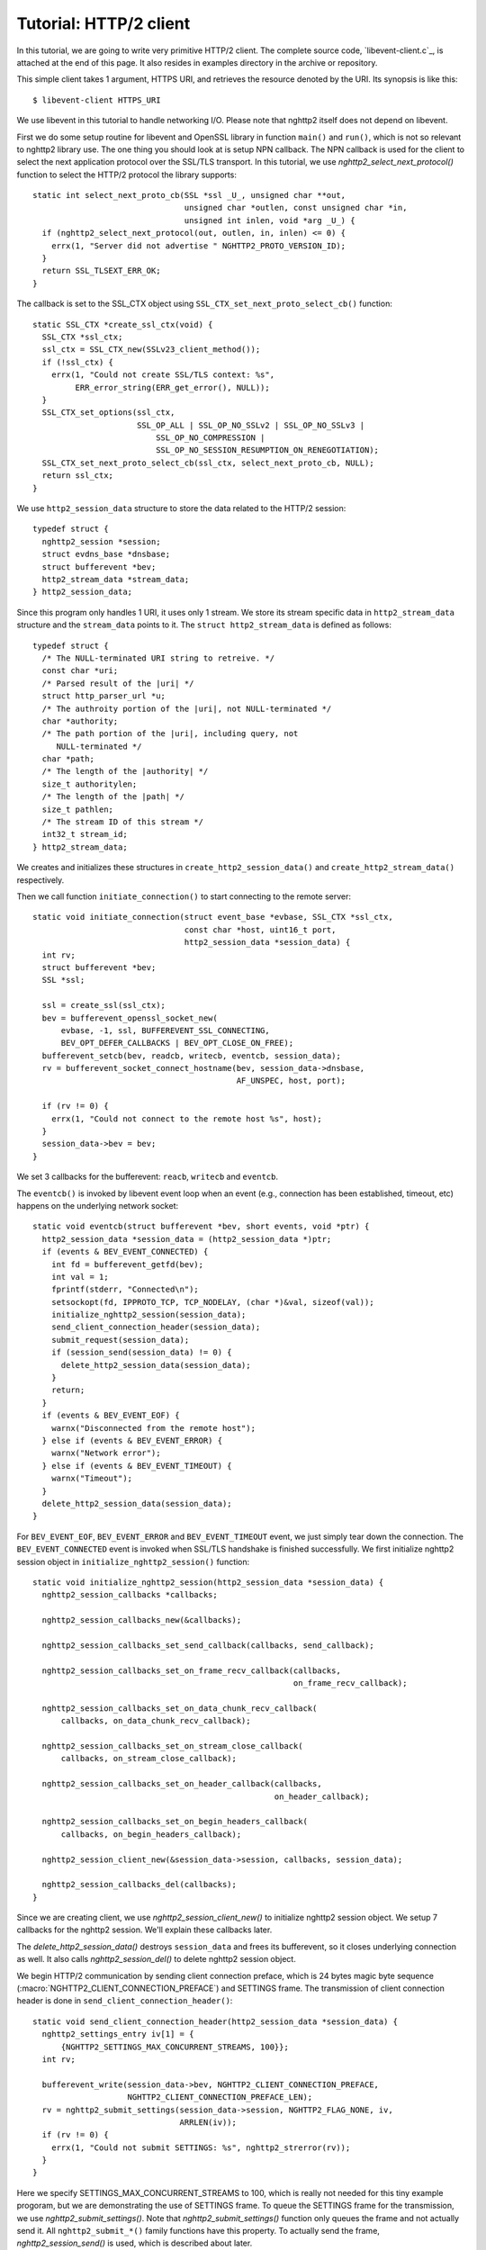 Tutorial: HTTP/2 client
=========================

In this tutorial, we are going to write very primitive HTTP/2
client. The complete source code, `libevent-client.c`_, is attached at
the end of this page.  It also resides in examples directory in the
archive or repository.

This simple client takes 1 argument, HTTPS URI, and retrieves the
resource denoted by the URI. Its synopsis is like this::

    $ libevent-client HTTPS_URI

We use libevent in this tutorial to handle networking I/O.  Please
note that nghttp2 itself does not depend on libevent.

First we do some setup routine for libevent and OpenSSL library in
function ``main()`` and ``run()``, which is not so relevant to nghttp2
library use. The one thing you should look at is setup NPN callback.
The NPN callback is used for the client to select the next application
protocol over the SSL/TLS transport. In this tutorial, we use
`nghttp2_select_next_protocol()` function to select the HTTP/2
protocol the library supports::

    static int select_next_proto_cb(SSL *ssl _U_, unsigned char **out,
                                    unsigned char *outlen, const unsigned char *in,
                                    unsigned int inlen, void *arg _U_) {
      if (nghttp2_select_next_protocol(out, outlen, in, inlen) <= 0) {
        errx(1, "Server did not advertise " NGHTTP2_PROTO_VERSION_ID);
      }
      return SSL_TLSEXT_ERR_OK;
    }

The callback is set to the SSL_CTX object using
``SSL_CTX_set_next_proto_select_cb()`` function::

    static SSL_CTX *create_ssl_ctx(void) {
      SSL_CTX *ssl_ctx;
      ssl_ctx = SSL_CTX_new(SSLv23_client_method());
      if (!ssl_ctx) {
        errx(1, "Could not create SSL/TLS context: %s",
             ERR_error_string(ERR_get_error(), NULL));
      }
      SSL_CTX_set_options(ssl_ctx,
                          SSL_OP_ALL | SSL_OP_NO_SSLv2 | SSL_OP_NO_SSLv3 |
                              SSL_OP_NO_COMPRESSION |
                              SSL_OP_NO_SESSION_RESUMPTION_ON_RENEGOTIATION);
      SSL_CTX_set_next_proto_select_cb(ssl_ctx, select_next_proto_cb, NULL);
      return ssl_ctx;
    }

We use ``http2_session_data`` structure to store the data related to
the HTTP/2 session::

    typedef struct {
      nghttp2_session *session;
      struct evdns_base *dnsbase;
      struct bufferevent *bev;
      http2_stream_data *stream_data;
    } http2_session_data;

Since this program only handles 1 URI, it uses only 1 stream. We store
its stream specific data in ``http2_stream_data`` structure and the
``stream_data`` points to it. The ``struct http2_stream_data`` is
defined as follows::

    typedef struct {
      /* The NULL-terminated URI string to retreive. */
      const char *uri;
      /* Parsed result of the |uri| */
      struct http_parser_url *u;
      /* The authroity portion of the |uri|, not NULL-terminated */
      char *authority;
      /* The path portion of the |uri|, including query, not
         NULL-terminated */
      char *path;
      /* The length of the |authority| */
      size_t authoritylen;
      /* The length of the |path| */
      size_t pathlen;
      /* The stream ID of this stream */
      int32_t stream_id;
    } http2_stream_data;

We creates and initializes these structures in
``create_http2_session_data()`` and ``create_http2_stream_data()``
respectively.

Then we call function ``initiate_connection()`` to start connecting to
the remote server::

    static void initiate_connection(struct event_base *evbase, SSL_CTX *ssl_ctx,
                                    const char *host, uint16_t port,
                                    http2_session_data *session_data) {
      int rv;
      struct bufferevent *bev;
      SSL *ssl;

      ssl = create_ssl(ssl_ctx);
      bev = bufferevent_openssl_socket_new(
          evbase, -1, ssl, BUFFEREVENT_SSL_CONNECTING,
          BEV_OPT_DEFER_CALLBACKS | BEV_OPT_CLOSE_ON_FREE);
      bufferevent_setcb(bev, readcb, writecb, eventcb, session_data);
      rv = bufferevent_socket_connect_hostname(bev, session_data->dnsbase,
                                               AF_UNSPEC, host, port);

      if (rv != 0) {
        errx(1, "Could not connect to the remote host %s", host);
      }
      session_data->bev = bev;
    }

We set 3 callbacks for the bufferevent: ``reacb``, ``writecb`` and
``eventcb``.

The ``eventcb()`` is invoked by libevent event loop when an event
(e.g., connection has been established, timeout, etc) happens on the
underlying network socket::

    static void eventcb(struct bufferevent *bev, short events, void *ptr) {
      http2_session_data *session_data = (http2_session_data *)ptr;
      if (events & BEV_EVENT_CONNECTED) {
        int fd = bufferevent_getfd(bev);
        int val = 1;
        fprintf(stderr, "Connected\n");
        setsockopt(fd, IPPROTO_TCP, TCP_NODELAY, (char *)&val, sizeof(val));
        initialize_nghttp2_session(session_data);
        send_client_connection_header(session_data);
        submit_request(session_data);
        if (session_send(session_data) != 0) {
          delete_http2_session_data(session_data);
        }
        return;
      }
      if (events & BEV_EVENT_EOF) {
        warnx("Disconnected from the remote host");
      } else if (events & BEV_EVENT_ERROR) {
        warnx("Network error");
      } else if (events & BEV_EVENT_TIMEOUT) {
        warnx("Timeout");
      }
      delete_http2_session_data(session_data);
    }

For ``BEV_EVENT_EOF``, ``BEV_EVENT_ERROR`` and ``BEV_EVENT_TIMEOUT``
event, we just simply tear down the connection. The
``BEV_EVENT_CONNECTED`` event is invoked when SSL/TLS handshake is
finished successfully. We first initialize nghttp2 session object in
``initialize_nghttp2_session()`` function::

    static void initialize_nghttp2_session(http2_session_data *session_data) {
      nghttp2_session_callbacks *callbacks;

      nghttp2_session_callbacks_new(&callbacks);

      nghttp2_session_callbacks_set_send_callback(callbacks, send_callback);

      nghttp2_session_callbacks_set_on_frame_recv_callback(callbacks,
                                                           on_frame_recv_callback);

      nghttp2_session_callbacks_set_on_data_chunk_recv_callback(
          callbacks, on_data_chunk_recv_callback);

      nghttp2_session_callbacks_set_on_stream_close_callback(
          callbacks, on_stream_close_callback);

      nghttp2_session_callbacks_set_on_header_callback(callbacks,
                                                       on_header_callback);

      nghttp2_session_callbacks_set_on_begin_headers_callback(
          callbacks, on_begin_headers_callback);

      nghttp2_session_client_new(&session_data->session, callbacks, session_data);

      nghttp2_session_callbacks_del(callbacks);
    }

Since we are creating client, we use `nghttp2_session_client_new()` to
initialize nghttp2 session object.  We setup 7 callbacks for the
nghttp2 session. We'll explain these callbacks later.

The `delete_http2_session_data()` destroys ``session_data`` and frees
its bufferevent, so it closes underlying connection as well. It also
calls `nghttp2_session_del()` to delete nghttp2 session object.

We begin HTTP/2 communication by sending client connection preface,
which is 24 bytes magic byte sequence
(:macro:`NGHTTP2_CLIENT_CONNECTION_PREFACE`) and SETTINGS frame.  The
transmission of client connection header is done in
``send_client_connection_header()``::

    static void send_client_connection_header(http2_session_data *session_data) {
      nghttp2_settings_entry iv[1] = {
          {NGHTTP2_SETTINGS_MAX_CONCURRENT_STREAMS, 100}};
      int rv;

      bufferevent_write(session_data->bev, NGHTTP2_CLIENT_CONNECTION_PREFACE,
                        NGHTTP2_CLIENT_CONNECTION_PREFACE_LEN);
      rv = nghttp2_submit_settings(session_data->session, NGHTTP2_FLAG_NONE, iv,
                                   ARRLEN(iv));
      if (rv != 0) {
        errx(1, "Could not submit SETTINGS: %s", nghttp2_strerror(rv));
      }
    }

Here we specify SETTINGS_MAX_CONCURRENT_STREAMS to 100, which is
really not needed for this tiny example progoram, but we are
demonstrating the use of SETTINGS frame. To queue the SETTINGS frame
for the transmission, we use `nghttp2_submit_settings()`. Note that
`nghttp2_submit_settings()` function only queues the frame and not
actually send it. All ``nghttp2_submit_*()`` family functions have
this property. To actually send the frame, `nghttp2_session_send()` is
used, which is described about later.

After the transmission of client connection header, we enqueue HTTP
request in ``submit_request()`` function::

    static void submit_request(http2_session_data *session_data) {
      int32_t stream_id;
      http2_stream_data *stream_data = session_data->stream_data;
      const char *uri = stream_data->uri;
      const struct http_parser_url *u = stream_data->u;
      nghttp2_nv hdrs[] = {
          MAKE_NV2(":method", "GET"),
          MAKE_NV(":scheme", &uri[u->field_data[UF_SCHEMA].off],
                  u->field_data[UF_SCHEMA].len),
          MAKE_NV(":authority", stream_data->authority, stream_data->authoritylen),
          MAKE_NV(":path", stream_data->path, stream_data->pathlen)};
      fprintf(stderr, "Request headers:\n");
      print_headers(stderr, hdrs, ARRLEN(hdrs));
      stream_id = nghttp2_submit_request(session_data->session, NULL, hdrs,
                                         ARRLEN(hdrs), NULL, stream_data);
      if (stream_id < 0) {
        errx(1, "Could not submit HTTP request: %s", nghttp2_strerror(stream_id));
      }

      stream_data->stream_id = stream_id;
    }

We build HTTP request header fields in ``hdrs`` which is an array of
:type:`nghttp2_nv`. There are 4 header fields to be sent: ``:method``,
``:scheme``, ``:authority`` and ``:path``. To queue this HTTP request,
we use `nghttp2_submit_request()` function. The `stream_data` is
passed in *stream_user_data* parameter. It is used in nghttp2
callbacks which we'll describe about later.
`nghttp2_submit_request()` returns the newly assigned stream ID for
this request.

The next bufferevent callback is ``readcb()``, which is invoked when
data is available to read in the bufferevent input buffer::

    static void readcb(struct bufferevent *bev, void *ptr) {
      http2_session_data *session_data = (http2_session_data *)ptr;
      ssize_t readlen;
      struct evbuffer *input = bufferevent_get_input(bev);
      size_t datalen = evbuffer_get_length(input);
      unsigned char *data = evbuffer_pullup(input, -1);

      readlen = nghttp2_session_mem_recv(session_data->session, data, datalen);
      if (readlen < 0) {
        warnx("Fatal error: %s", nghttp2_strerror((int)readlen));
        delete_http2_session_data(session_data);
        return;
      }
      if (evbuffer_drain(input, readlen) != 0) {
        warnx("Fatal error: evbuffer_drain failed");
        delete_http2_session_data(session_data);
        return;
      }
      if (session_send(session_data) != 0) {
        delete_http2_session_data(session_data);
        return;
      }
    }

In this function, we feed all unprocessed, received data to nghttp2
session object using `nghttp2_session_mem_recv()` function. The
`nghttp2_session_mem_recv()` processes the received data and may
invoke nghttp2 callbacks and also queue frames. Since there may be
pending frames, we call ``session_send()`` function to send those
frames. The ``session_send()`` function is defined as follows::

    static int session_send(http2_session_data *session_data) {
      int rv;

      rv = nghttp2_session_send(session_data->session);
      if (rv != 0) {
        warnx("Fatal error: %s", nghttp2_strerror(rv));
        return -1;
      }
      return 0;
    }

The `nghttp2_session_send()` function serializes the frame into wire
format and call ``send_callback()`` function of type
:type:`nghttp2_send_callback`.  The ``send_callback()`` is defined as
follows::

    static ssize_t send_callback(nghttp2_session *session _U_, const uint8_t *data,
                                 size_t length, int flags _U_, void *user_data) {
      http2_session_data *session_data = (http2_session_data *)user_data;
      struct bufferevent *bev = session_data->bev;
      bufferevent_write(bev, data, length);
      return length;
    }

Since we use bufferevent to abstract network I/O, we just write the
data to the bufferevent object. Note that `nghttp2_session_send()`
continues to write all frames queued so far. If we were writing the
data to the non-blocking socket directly using ``write()`` system call
in the ``send_callback()``, we will surely get ``EAGAIN`` or
``EWOULDBLOCK`` since the socket has limited send buffer. If that
happens, we can return :macro:`NGHTTP2_ERR_WOULDBLOCK` to signal the
nghttp2 library to stop sending further data. But writing to the
bufferevent, we have to regulate the amount data to be buffered by
ourselves to avoid possible huge memory consumption. In this example
client, we do not limit anything. To see how to regulate the amount of
buffered data, see the ``send_callback()`` in the server tutorial.

The third bufferevent callback is ``writecb()``, which is invoked when
all data written in the bufferevent output buffer have been sent::

    static void writecb(struct bufferevent *bev _U_, void *ptr) {
      http2_session_data *session_data = (http2_session_data *)ptr;
      if (nghttp2_session_want_read(session_data->session) == 0 &&
          nghttp2_session_want_write(session_data->session) == 0 &&
          evbuffer_get_length(bufferevent_get_output(session_data->bev)) == 0) {
        delete_http2_session_data(session_data);
      }
    }

As described earlier, we just write off all data in `send_callback()`,
we have no data to write in this function. All we have to do is check
we have to drop connection or not. The nghttp2 session object keeps
track of reception and transmission of GOAWAY frame and other error
conditions as well. Using these information, nghttp2 session object
will tell whether the connection should be dropped or not. More
specifically, both `nghttp2_session_want_read()` and
`nghttp2_session_want_write()` return 0, we have no business in the
connection. But since we are using bufferevent and its deferred
callback option, the bufferevent output buffer may contain the pending
data when the ``writecb()`` is called. To handle this situation, we
also check whether the output buffer is empty or not. If these
conditions are met, we drop connection.

We have already described about nghttp2 callback ``send_callback()``.
Let's describe remaining nghttp2 callbacks we setup in
``initialize_nghttp2_setup()`` function.

Each request header name/value pair is emitted via
``on_header_callback`` function::

    static int on_header_callback(nghttp2_session *session _U_,
                                  const nghttp2_frame *frame, const uint8_t *name,
                                  size_t namelen, const uint8_t *value,
                                  size_t valuelen, uint8_t flags _U_,
                                  void *user_data) {
      http2_session_data *session_data = (http2_session_data *)user_data;
      switch (frame->hd.type) {
      case NGHTTP2_HEADERS:
        if (frame->headers.cat == NGHTTP2_HCAT_RESPONSE &&
            session_data->stream_data->stream_id == frame->hd.stream_id) {
          /* Print response headers for the initiated request. */
          print_header(stderr, name, namelen, value, valuelen);
          break;
        }
      }
      return 0;
    }

In this tutorial, we just print the name/value pair.

After all name/value pairs are emitted for a frame,
``on_frame_recv_callback`` function is called::

    static int on_frame_recv_callback(nghttp2_session *session _U_,
                                      const nghttp2_frame *frame, void *user_data) {
      http2_session_data *session_data = (http2_session_data *)user_data;
      switch (frame->hd.type) {
      case NGHTTP2_HEADERS:
        if (frame->headers.cat == NGHTTP2_HCAT_RESPONSE &&
            session_data->stream_data->stream_id == frame->hd.stream_id) {
          fprintf(stderr, "All headers received\n");
        }
        break;
      }
      return 0;
    }

In this tutorial, we are just interested in the HTTP response
HEADERS. We check te frame type and its category (it should be
:macro:`NGHTTP2_HCAT_RESPONSE` for HTTP response HEADERS). Also check
its stream ID.

The ``on_data_chunk_recv_callback()`` function is invoked when a chunk
of data is received from the remote peer::

    static int on_data_chunk_recv_callback(nghttp2_session *session _U_,
                                           uint8_t flags _U_, int32_t stream_id,
                                           const uint8_t *data, size_t len,
                                           void *user_data) {
      http2_session_data *session_data = (http2_session_data *)user_data;
      if (session_data->stream_data->stream_id == stream_id) {
        fwrite(data, len, 1, stdout);
      }
      return 0;
    }

In our case, a chunk of data is response body. After checking stream
ID, we just write the recieved data to the stdout. Note that the
output in the terminal may be corrupted if the response body contains
some binary data.

The ``on_stream_close_callback()`` function is invoked when the stream
is about to close::

    static int on_stream_close_callback(nghttp2_session *session, int32_t stream_id,
                                        nghttp2_error_code error_code,
                                        void *user_data) {
      http2_session_data *session_data = (http2_session_data *)user_data;
      int rv;

      if (session_data->stream_data->stream_id == stream_id) {
        fprintf(stderr, "Stream %d closed with error_code=%d\n", stream_id,
                error_code);
        rv = nghttp2_session_terminate_session(session, NGHTTP2_NO_ERROR);
        if (rv != 0) {
          return NGHTTP2_ERR_CALLBACK_FAILURE;
        }
      }
      return 0;
    }

If the stream ID matches the one we initiated, it means that its
stream is going to be closed. Since we have finished to get the
resource we want (or the stream was reset by RST_STREAM from the
remote peer), we call `nghttp2_session_terminate_session()` to
commencing the closure of the HTTP/2 session gracefully. If you have
some data associated for the stream to be closed, you may delete it
here.
